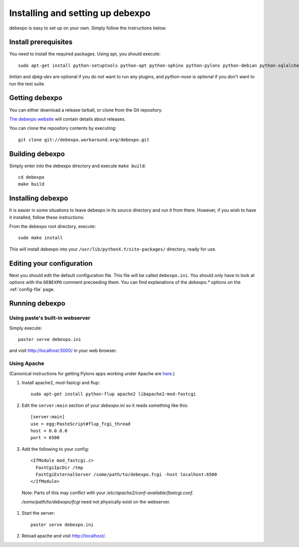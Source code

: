 .. _installing:

=================================
Installing and setting up debexpo
=================================

debexpo is easy to set up on your own. Simply follow the instructions below.

Install prerequisites
---------------------

You need to install the required packages. Using apt, you should execute::

    sudo apt-get install python-setuptools python-apt python-sphinx python-pylons python-debian python-sqlalchemy python-soappy lintian dpkg-dev python-nose python-pybabel

`lintian` and `dpkg-dev` are optional if you do not want to run any plugins,
and `python-nose` is optional if you don't want to run the test suite.

Getting debexpo
---------------

You can either download a release tarball, or clone from the Git repository.

`The debexpo website <http://debexpo.workaround.org/>`_ will contain details
about releases.

You can clone the repository contents by executing::

    git clone git://debexpo.workaround.org/debexpo.git

Building debexpo
----------------

Simply enter into the debexpo directory and execute ``make build``::

    cd debexpo
    make build

Installing debexpo
------------------

It is easier in some situations to leave debexpo in its source directory and
run it from there. However, if you wish to have it installed, follow these
instructions:

From the debexpo root directory, execute::

    sudo make install

This will install debexpo into your ``/usr/lib/pythonX.Y/site-packages/``
directory, ready for use.

Editing your configuration
---------------------------

Next you should edit the default configuration file. This file will be called
``debexpo.ini``. You should only have to look at options with the ``DEBEXPO``
comment preceeding them. You can find explanations of the `debexpo.*` options
on the :ref:`config-file` page.

Running debexpo
---------------

Using paste's built-in webserver
^^^^^^^^^^^^^^^^^^^^^^^^^^^^^^^^

Simply execute::

    paster serve debexpo.ini

and visit http://localhost:5000/ in your web browser.

Using Apache
^^^^^^^^^^^^

(Canonical instructions for getting Pylons apps working under Apache are
`here <http://wiki.pylonshq.com/display/pylonsdocs/Running+Pylons+apps+with+Webservers>`_.)

#. Install apache2, mod-fastcgi and flup::

    sudo apt-get install python-flup apache2 libapache2-mod-fastcgi

#. Edit the ``server:main`` section of your `debexpo.ini` so it reads
   something like this::

    [server:main]
    use = egg:PasteScript#flup_fcgi_thread
    host = 0.0.0.0
    port = 6500
 
#. Add the following to your config::

    <IfModule mod_fastcgi.c>
      FastCgiIpcDir /tmp
      FastCgiExternalServer /some/path/to/debexpo.fcgi -host localhost:6500
    </IfModule>

  Note: Parts of this may conflict with your `/etc/apache2/conf-available/fastcgi.conf`.

  `/some/path/to/debexpo/fcgi` need not physically exist on the webserver.

#. Start the server::

    paster serve debexpo.ini

#. Reload apache and visit http://localhost/.
